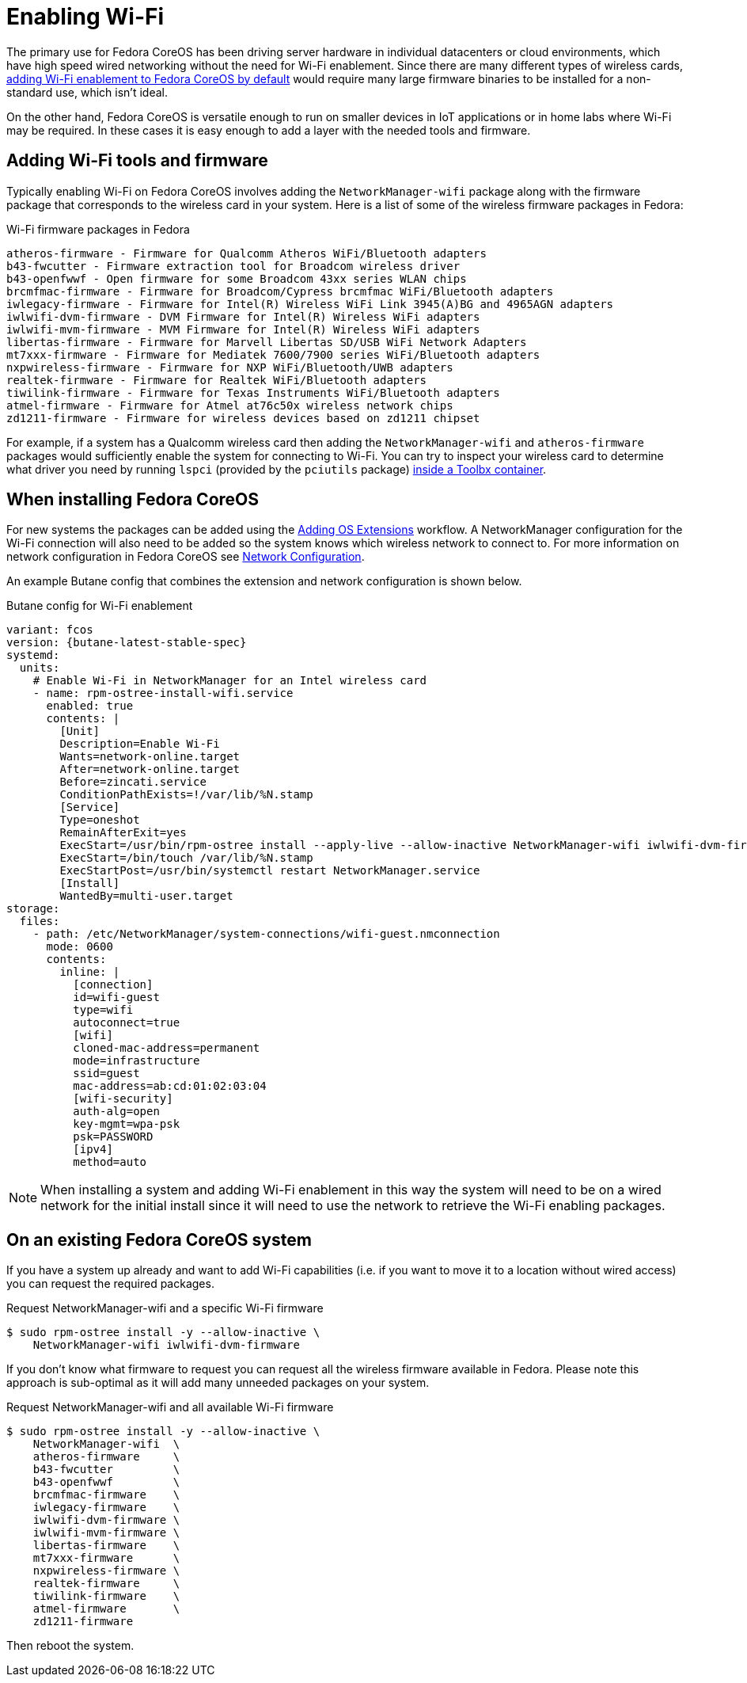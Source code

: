 = Enabling Wi-Fi

The primary use for Fedora CoreOS has been driving server hardware in individual datacenters or cloud environments, which have high speed wired networking without the need for Wi-Fi enablement. Since there are many different types of wireless cards, link:https://github.com/coreos/fedora-coreos-tracker/issues/862[adding Wi-Fi enablement to Fedora CoreOS by default] would require many large firmware binaries to be installed for a non-standard use, which isn't ideal.

On the other hand, Fedora CoreOS is versatile enough to run on smaller devices in IoT applications or in home labs where Wi-Fi may be required. In these cases it is easy enough to add a layer with the needed tools and firmware.

== Adding Wi-Fi tools and firmware

Typically enabling Wi-Fi on Fedora CoreOS involves adding the `NetworkManager-wifi` package along with the firmware package that corresponds to the wireless card in your system. Here is a list of some of the wireless firmware packages in Fedora:

.Wi-Fi firmware packages in Fedora
[source, text]
----
atheros-firmware - Firmware for Qualcomm Atheros WiFi/Bluetooth adapters
b43-fwcutter - Firmware extraction tool for Broadcom wireless driver
b43-openfwwf - Open firmware for some Broadcom 43xx series WLAN chips
brcmfmac-firmware - Firmware for Broadcom/Cypress brcmfmac WiFi/Bluetooth adapters
iwlegacy-firmware - Firmware for Intel(R) Wireless WiFi Link 3945(A)BG and 4965AGN adapters
iwlwifi-dvm-firmware - DVM Firmware for Intel(R) Wireless WiFi adapters
iwlwifi-mvm-firmware - MVM Firmware for Intel(R) Wireless WiFi adapters
libertas-firmware - Firmware for Marvell Libertas SD/USB WiFi Network Adapters
mt7xxx-firmware - Firmware for Mediatek 7600/7900 series WiFi/Bluetooth adapters
nxpwireless-firmware - Firmware for NXP WiFi/Bluetooth/UWB adapters
realtek-firmware - Firmware for Realtek WiFi/Bluetooth adapters
tiwilink-firmware - Firmware for Texas Instruments WiFi/Bluetooth adapters
atmel-firmware - Firmware for Atmel at76c50x wireless network chips
zd1211-firmware - Firmware for wireless devices based on zd1211 chipset
----

For example, if a system has a Qualcomm wireless card then adding the `NetworkManager-wifi` and `atheros-firmware` packages would sufficiently enable the system for connecting to Wi-Fi. You can try to inspect your wireless card to determine what driver you need by running `lspci` (provided by the `pciutils` package) xref:debugging-with-toolbox.adoc[inside a Toolbx container].


== When installing Fedora CoreOS

For new systems the packages can be added using the xref:os-extensions.adoc[Adding OS Extensions] workflow. A NetworkManager configuration for the Wi-Fi connection will also need to be added so the system knows which wireless network to connect to. For more information on network configuration in Fedora CoreOS see xref:sysconfig-network-configuration.adoc[Network Configuration].

An example Butane config that combines the extension and network configuration is shown below.

.Butane config for Wi-Fi enablement
[source,yaml,subs="attributes"]
----
variant: fcos
version: {butane-latest-stable-spec}
systemd:
  units:
    # Enable Wi-Fi in NetworkManager for an Intel wireless card
    - name: rpm-ostree-install-wifi.service
      enabled: true
      contents: |
        [Unit]
        Description=Enable Wi-Fi
        Wants=network-online.target
        After=network-online.target
        Before=zincati.service
        ConditionPathExists=!/var/lib/%N.stamp
        [Service]
        Type=oneshot
        RemainAfterExit=yes
        ExecStart=/usr/bin/rpm-ostree install --apply-live --allow-inactive NetworkManager-wifi iwlwifi-dvm-firmware
        ExecStart=/bin/touch /var/lib/%N.stamp
        ExecStartPost=/usr/bin/systemctl restart NetworkManager.service
        [Install]
        WantedBy=multi-user.target
storage:
  files:
    - path: /etc/NetworkManager/system-connections/wifi-guest.nmconnection
      mode: 0600
      contents:
        inline: |
          [connection]
          id=wifi-guest
          type=wifi
          autoconnect=true
          [wifi]
          cloned-mac-address=permanent
          mode=infrastructure
          ssid=guest
          mac-address=ab:cd:01:02:03:04
          [wifi-security]
          auth-alg=open
          key-mgmt=wpa-psk
          psk=PASSWORD
          [ipv4]
          method=auto
----

NOTE: When installing a system and adding Wi-Fi enablement in this way the system will need to be on a wired network for the initial install since it will need to use the network to retrieve the Wi-Fi enabling packages.


== On an existing Fedora CoreOS system

If you have a system up already and want to add Wi-Fi capabilities (i.e. if you want to move it to a location without wired access) you can request the required packages.

.Request NetworkManager-wifi and a specific Wi-Fi firmware
[source, text]
----
$ sudo rpm-ostree install -y --allow-inactive \
    NetworkManager-wifi iwlwifi-dvm-firmware
----

If you don't know what firmware to request you can request all the wireless firmware available in Fedora. Please note this approach is sub-optimal as it will add many unneeded packages on your system.

.Request NetworkManager-wifi and all available Wi-Fi firmware
----
$ sudo rpm-ostree install -y --allow-inactive \
    NetworkManager-wifi  \
    atheros-firmware     \
    b43-fwcutter         \
    b43-openfwwf         \
    brcmfmac-firmware    \
    iwlegacy-firmware    \
    iwlwifi-dvm-firmware \
    iwlwifi-mvm-firmware \
    libertas-firmware    \
    mt7xxx-firmware      \
    nxpwireless-firmware \
    realtek-firmware     \
    tiwilink-firmware    \
    atmel-firmware       \
    zd1211-firmware
----

Then reboot the system.
